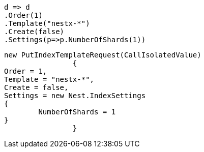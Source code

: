 [source, csharp]
----
d => d
.Order(1)
.Template("nestx-*")
.Create(false)
.Settings(p=>p.NumberOfShards(1))
----
[source, csharp]
----
new PutIndexTemplateRequest(CallIsolatedValue)
		{
Order = 1,
Template = "nestx-*",
Create = false,
Settings = new Nest.IndexSettings
{
	NumberOfShards = 1
}
		}
----
